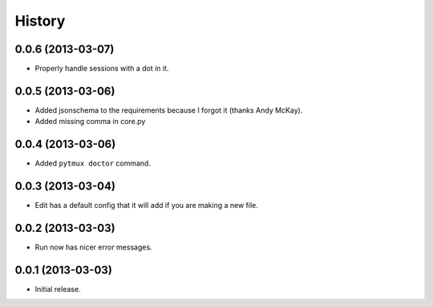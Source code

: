 .. :changelog:

History
=======

0.0.6 (2013-03-07)
------------------

- Properly handle sessions with a dot in it.

0.0.5 (2013-03-06)
------------------

- Added jsonschema to the requirements because I forgot it (thanks Andy McKay).
- Added missing comma in core.py

0.0.4 (2013-03-06)
------------------

- Added ``pytmux doctor`` command.

0.0.3 (2013-03-04)
------------------

- Edit has a default config that it will add if you are making a new file.

0.0.2 (2013-03-03)
------------------

- Run now has nicer error messages.

0.0.1 (2013-03-03)
------------------

- Initial release.
